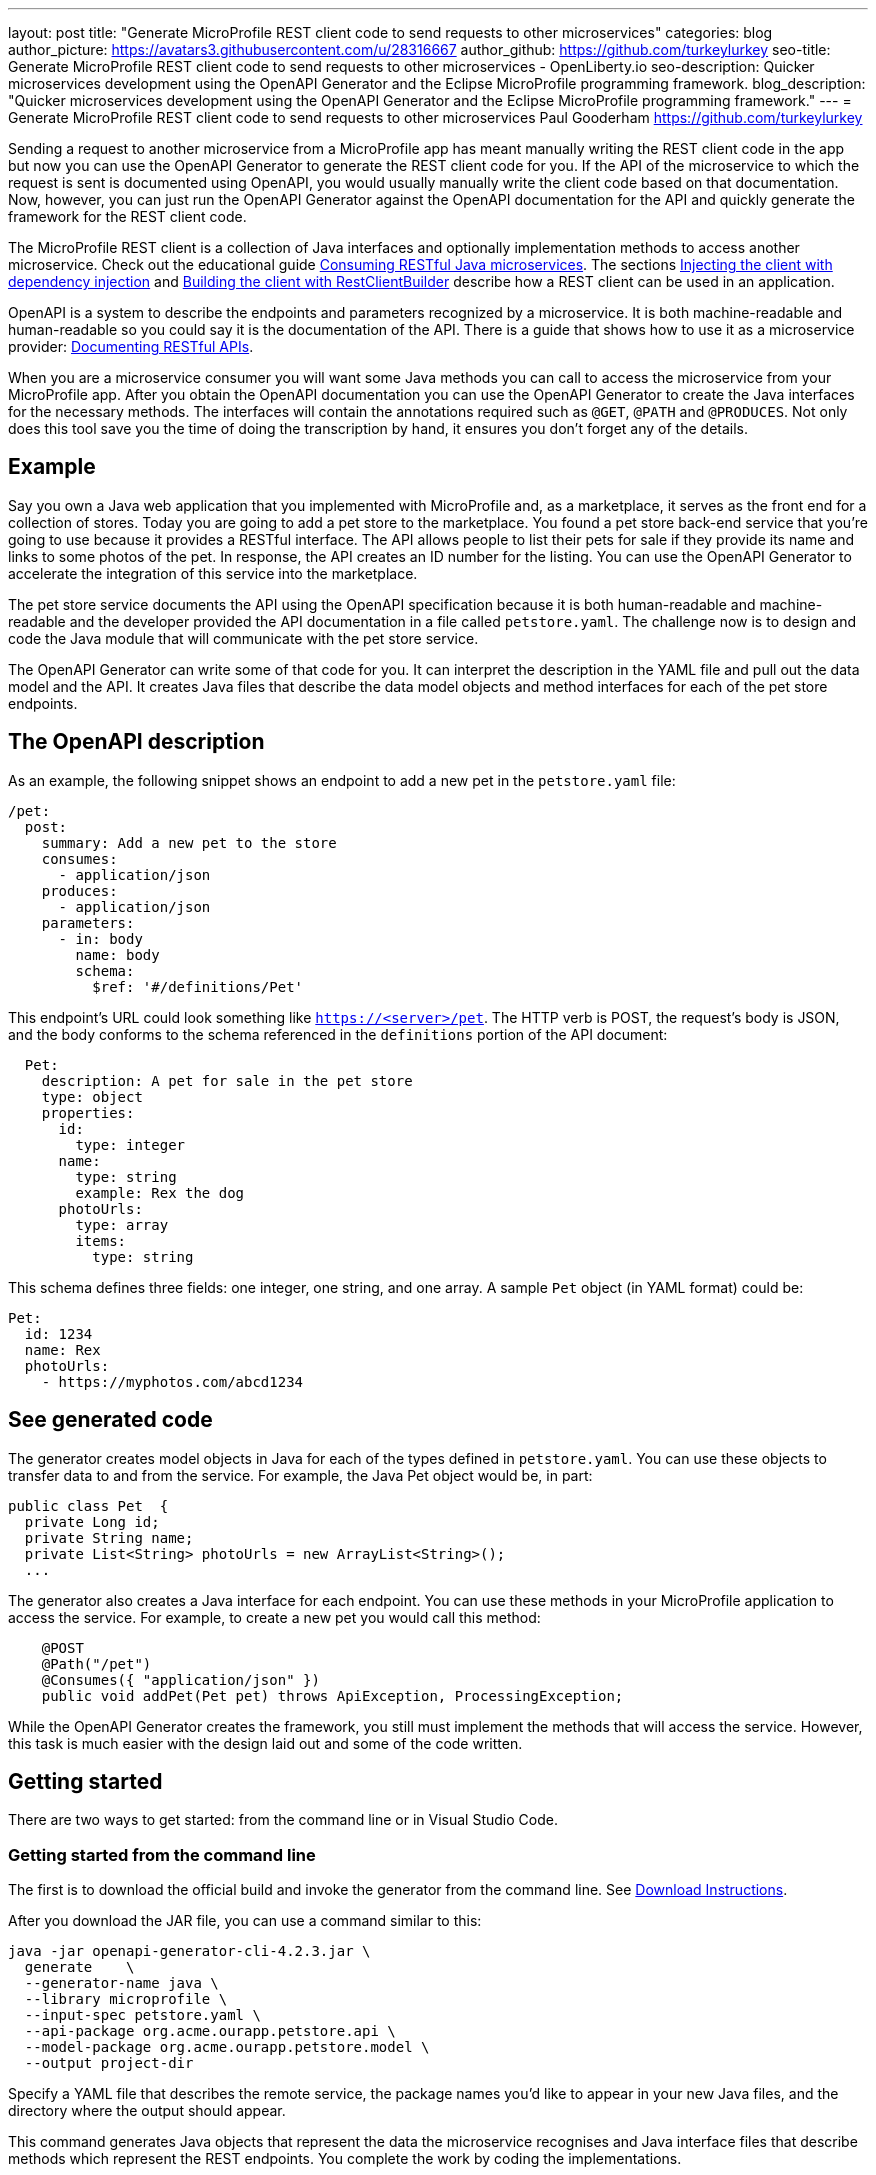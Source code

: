 ---
layout: post
title: "Generate MicroProfile REST client code to send requests to other microservices"
categories: blog
author_picture: https://avatars3.githubusercontent.com/u/28316667
author_github: https://github.com/turkeylurkey
seo-title: Generate MicroProfile REST client code to send requests to other microservices - OpenLiberty.io
seo-description: Quicker microservices development using the OpenAPI Generator and the Eclipse MicroProfile programming framework.
blog_description: "Quicker microservices development using the OpenAPI Generator and the Eclipse MicroProfile programming framework."
---
= Generate MicroProfile REST client code to send requests to other microservices
Paul Gooderham <https://github.com/turkeylurkey>

Sending a request to another microservice from a MicroProfile app has meant manually writing the REST client
code in the app but now you can use the OpenAPI Generator to generate the REST client code for you.
If the API of the microservice to which the request is sent is documented using OpenAPI,
you would usually manually write the client code based on that documentation.
Now, however, you can just run the OpenAPI Generator against the OpenAPI documentation
for the API and quickly generate the framework for the REST client code.

The MicroProfile REST client is a collection of Java interfaces and optionally implementation
methods to access another microservice. Check out the educational guide
link:/guides/microprofile-rest-client.html[Consuming RESTful Java microservices].
The sections link:/guides/microprofile-rest-client.html#injecting-the-client-with-dependency-injection[Injecting the client with dependency injection] and
link:/guides/microprofile-rest-client.html#building-the-client-with-restclientbuilder[Building the client with RestClientBuilder] describe how a REST client can be used in an application.

OpenAPI is a system to describe the endpoints and parameters recognized by a microservice. It is
both machine-readable and human-readable so you could say it is the documentation of the API. There is
a guide that shows how to use it as a microservice provider:
link:/guides/microprofile-openapi.html[Documenting RESTful APIs].

When you are a microservice consumer you will want some Java methods you can call to access the microservice
from your MicroProfile app. After you obtain the OpenAPI documentation you can use the OpenAPI Generator
to create the Java interfaces for the necessary methods. The interfaces will contain the annotations
required such as `@GET`, `@PATH` and `@PRODUCES`.
Not only does this tool save you the time of doing the transcription by hand, it ensures you
don't forget any of the details.

== Example
Say you own a Java web application that you implemented with MicroProfile and,
as a marketplace, it serves as the front end for a collection of stores.
Today you are going to add a pet store to the marketplace. You found a pet store back-end service
that you're going to use because it provides a RESTful interface.
The API allows people to list their pets for sale if they provide its name and links
to some photos of the pet. In response, the API creates an ID number for the listing.
You can use the OpenAPI Generator to accelerate the integration of this service into the marketplace.

The pet store service documents the API using the OpenAPI specification because it is both human-readable and machine-readable and the developer provided the API documentation in a file called `petstore.yaml`. The challenge now is to design and code the Java module that will communicate with the pet store service.

The OpenAPI Generator can write some of that code for you. It can interpret the description in the YAML file and pull out the data model and the API. It creates Java files that describe the data model objects and method interfaces for each of the pet store endpoints.

== The OpenAPI description

As an example, the following snippet shows an endpoint to add a new pet in the `petstore.yaml` file:

[source,yaml]
----
/pet:
  post:
    summary: Add a new pet to the store
    consumes:
      - application/json
    produces:
      - application/json
    parameters:
      - in: body
        name: body
        schema:
          $ref: '#/definitions/Pet'
----

This endpoint's URL could look something like `https://<server>/pet`. The HTTP verb is POST, the request's body is JSON, and the body conforms to the schema referenced in the `definitions` portion of the API document:

[source,yaml]
----
  Pet:
    description: A pet for sale in the pet store
    type: object
    properties:
      id:
        type: integer
      name:
        type: string
        example: Rex the dog
      photoUrls:
        type: array
        items:
          type: string
----

This schema defines three fields: one integer, one string, and one array. A sample `Pet` object (in YAML format) could be:

[source,yaml]
----
Pet:
  id: 1234
  name: Rex
  photoUrls:
    - https://myphotos.com/abcd1234
----

== See generated code

The generator creates model objects in Java for each of the types defined in `petstore.yaml`. You can use these objects to transfer data to and from the service. For example, the Java Pet object would be, in part:

[source,yaml]
----
public class Pet  {
  private Long id;
  private String name;
  private List<String> photoUrls = new ArrayList<String>();
  ...
----

The generator also creates a Java interface for each endpoint. You can use these methods in your MicroProfile application to access the service. For example, to create a new pet you would call this method:

[source,java]
----
    @POST
    @Path("/pet")
    @Consumes({ "application/json" })
    public void addPet(Pet pet) throws ApiException, ProcessingException;
----

While the OpenAPI Generator creates the framework, you still must implement the methods that will access the service. However, this task is much easier with the design laid out and some of the code written.

== Getting started

There are two ways to get started: from the command line or in Visual Studio Code.

=== Getting started from the command line

The first is to download the official build and invoke the generator from the command line. See link:https://openapi-generator.tech/docs/installation#jar[Download Instructions].

After you download the JAR file, you can use a command similar to this:

[source,text]
----
java -jar openapi-generator-cli-4.2.3.jar \
  generate    \
  --generator-name java \
  --library microprofile \
  --input-spec petstore.yaml \
  --api-package org.acme.ourapp.petstore.api \
  --model-package org.acme.ourapp.petstore.model \
  --output project-dir
----

Specify a YAML file that describes the remote service, the package names you'd like to appear in your new Java files, and the directory where the output should appear.

This command generates Java objects that represent the data the microservice recognises and Java interface files that describe methods which represent the REST endpoints. You complete the work by coding the implementations.

=== Getting started in Visual Studio Code

If you are writing your code using Visual Studio Code, you can download the client generator as an extension. See the link:https://marketplace.visualstudio.com/items?itemName=MicroProfile-Community.mp-rest-client-generator-vscode-ext[marketplace page] for download and installation instructions.

After installing the extension, just right-click the directory where the ouput files should be placed and select **Generate a MicroProfile Rest Client**. Navigate to the YAML file, confirm the directory and package names, and hit Enter. The generator runs and provides the Java model objects and API interfaces described previously. You complete the work by coding the implementations.

== Conclusion

Integrating a new microservice into your MicroProfile application can be accelerated by using the OpenAPI Generator. Take advantage of this new feature by downloading the latest version or the new Visual Studio Code extension.
